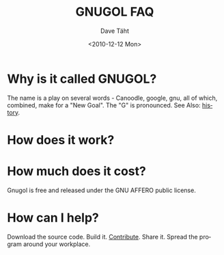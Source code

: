 #+TITLE:     GNUGOL FAQ
#+AUTHOR:    Dave Täht
#+EMAIL:     d + gnugol at taht.net
#+DATE:      <2010-12-12 Mon>
#+LANGUAGE:  en
#+TEXT:      Searching the Web in Plain Text
#+OPTIONS:   H:2 num:nil todo:nil toc:t \n:nil @:t ::t |:t ^:t -:t f:t *:t TeX:t LaTeX:nil skip:nil d:nil tags:not-in-toc
#+INFOJS_OPT: view:nil toc:t ltoc:t mouse:underline buttons:0 path:org-info.js
#+STYLE:    <link rel="icon" type="image/ico" href="http://gnugol.taht.net/images/favicon.ico">
#+STYLE:    <link rel="stylesheet" type="text/css" href="worg.css" />
#+STYLE:    <script type="text/javascript" src="/MathJax/MathJax.js"></script>
#+MATHJAX: align:"left" mathml:nil path:"/MathJax/"
* Why is it called GNUGOL?
  The name is a play on several words - Canoodle, google, gnu, all of which, combined, make for a "New Goal". The "G" is pronounced.
  See Also: [[file:history.org][history]].
* How does it work? 
* How much does it cost? 
  Gnugol is free and released under the GNU AFFERO public license.
* How can I help? 
  Download the source code. Build it. [[https://github.com/dtaht/Gnugol][Contribute]]. Share it. Spread the program around your workplace.
